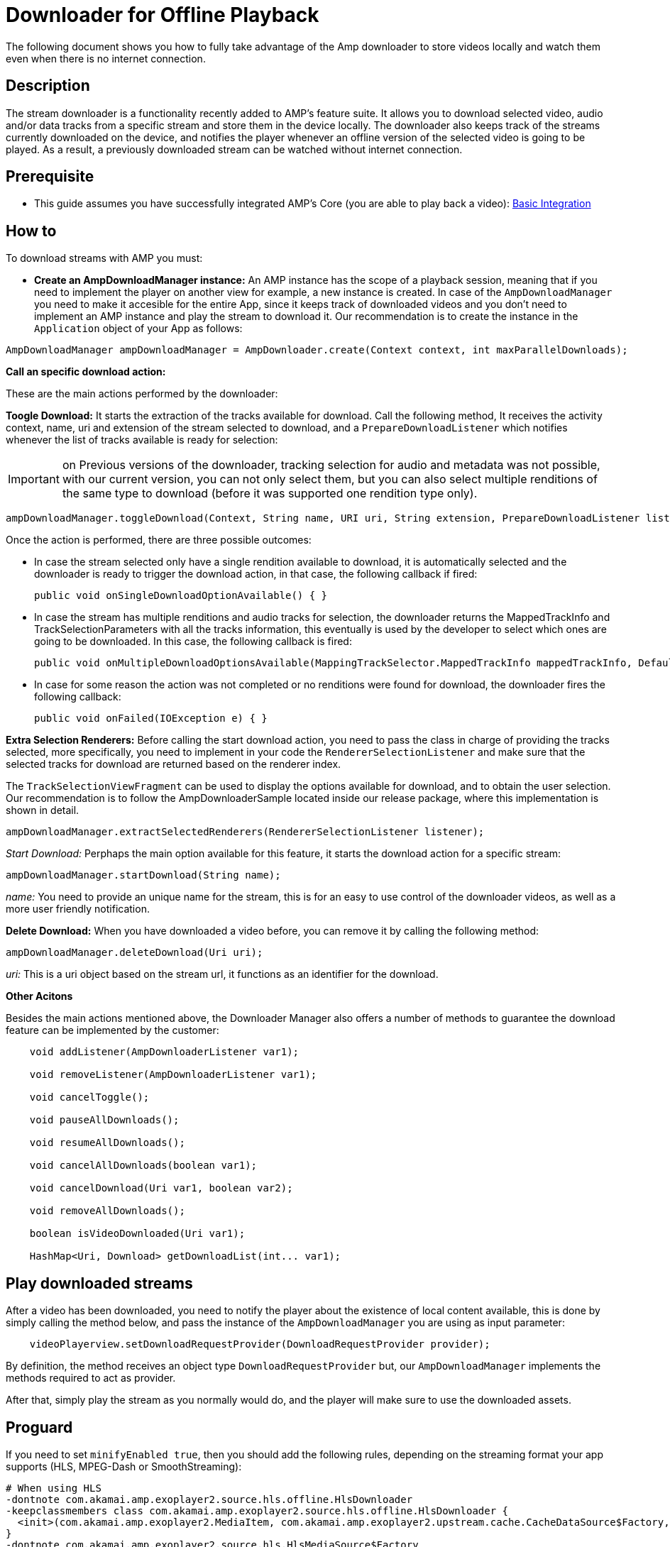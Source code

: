 = Downloader for Offline Playback
:categories: ["others"]
:page-layout: techdocs-devices

The following document shows you how to fully take advantage of the Amp downloader to store videos locally and watch them even when there is no internet connection.

== Description

The stream downloader is a functionality recently added to AMP's feature suite. It allows you to download selected video, audio and/or data tracks from a specific stream and store them in the device locally. The downloader also keeps track of the streams currently downloaded on the device, and notifies the player whenever an offline version of the selected video is going to be played. As a result, a previously downloaded stream can be watched without internet connection.

== Prerequisite

* This guide assumes you have successfully integrated AMP's Core (you are able to play back a video): https://developer.akamai.com/tools/AdaptiveMediaPlayer/docs/android/amp-basic-integration/[Basic Integration]

== How to

To download streams with AMP you must:

* *Create an AmpDownloadManager instance:* An AMP instance has the scope of a playback session, meaning that if you need to implement the player on another view for example, a new instance is created. In case of the `AmpDownloadManager` you need to make it accesible for the entire App, since it keeps track of downloaded videos and you don't need to implement an AMP instance and play the stream to download it. Our recommendation is to create the instance in the `Application` object of your App as follows:

[,java]
----
AmpDownloadManager ampDownloadManager = AmpDownloader.create(Context context, int maxParallelDownloads);
----

*Call an specific download action:*

These are the main actions performed by the downloader:

*Toogle Download:* It starts the extraction of the tracks available for download. Call the following method, It receives the activity context, name, uri and extension of the stream selected to download, and a `PrepareDownloadListener` which notifies whenever the list of tracks available is ready for selection:

IMPORTANT: on Previous versions of the downloader, tracking selection for audio and metadata was not possible, with our current version, you can not only select them, but you can also select multiple renditions of the same type to download (before it was supported one rendition type only).

[,java]
----
ampDownloadManager.toggleDownload(Context, String name, URI uri, String extension, PrepareDownloadListener listener);
----

Once the action is performed, there are three possible outcomes:

* In case the stream selected only have a single rendition available to download, it is automatically selected and the downloader is ready to trigger the download action, in that case, the following callback if fired:
+
[,java]
----
public void onSingleDownloadOptionAvailable() { }
----

* In case the stream has multiple renditions and audio tracks for selection, the downloader returns the MappedTrackInfo and TrackSelectionParameters with all the tracks information, this eventually is used by the developer to select which ones are going to be downloaded. In this case, the following callback is fired:
+
[,java]
----
public void onMultipleDownloadOptionsAvailable(MappingTrackSelector.MappedTrackInfo mappedTrackInfo, DefaultTrackSelector.Parameters trackSelectorParameters) { }
----

* In case for some reason the action was not completed or no renditions were found for download, the downloader fires the following callback:
+
[,java]
----
public void onFailed(IOException e) { }
----

*Extra Selection Renderers:* Before calling the start download action, you need to pass the class in charge of providing the tracks selected, more specifically, you need to implement in your code the `RendererSelectionListener` and make sure that the selected tracks for download are returned based on the renderer index.

The `TrackSelectionViewFragment` can be used to display the options available for download, and to obtain the user selection. Our recommendation is to follow the AmpDownloaderSample located inside our release package, where this implementation is shown in detail.

[,java]
----
ampDownloadManager.extractSelectedRenderers(RendererSelectionListener listener);
----

_Start Download:_ Perphaps the main option available for this feature, it starts the download action for a specific stream:

[,java]
----
ampDownloadManager.startDownload(String name);
----

_name:_ You need to provide an unique name for the stream, this is for an easy to use control of the downloader videos, as well as a more user friendly notification.

*Delete Download:* When you have downloaded a video before, you can remove it by calling the following method:

[,java]
----
ampDownloadManager.deleteDownload(Uri uri);
----

_uri:_ This is a uri object based on the stream url, it functions as an identifier for the download.

*Other Acitons*

Besides the main actions mentioned above, the Downloader Manager also offers a number of methods to guarantee the download feature can be implemented by the customer:

[,java]
----
    void addListener(AmpDownloaderListener var1);

    void removeListener(AmpDownloaderListener var1);

    void cancelToggle();

    void pauseAllDownloads();

    void resumeAllDownloads();

    void cancelAllDownloads(boolean var1);

    void cancelDownload(Uri var1, boolean var2);

    void removeAllDownloads();

    boolean isVideoDownloaded(Uri var1);

    HashMap<Uri, Download> getDownloadList(int... var1);
----

== Play downloaded streams

After a video has been downloaded, you need to notify the player about the existence of local content available, this is done by simply calling the method below, and pass the instance of the `AmpDownloadManager` you are using as input parameter:

----
    videoPlayerview.setDownloadRequestProvider(DownloadRequestProvider provider);
----

By definition, the method receives an object type `DownloadRequestProvider` but, our `AmpDownloadManager` implements the methods required to act as provider.

After that, simply play the stream as you normally would do, and the player will make sure to use the downloaded assets.

== Proguard

If you need to set `minifyEnabled true`, then you should add the following rules, depending on the streaming format your app supports (HLS, MPEG-Dash or SmoothStreaming):

----
# When using HLS
-dontnote com.akamai.amp.exoplayer2.source.hls.offline.HlsDownloader
-keepclassmembers class com.akamai.amp.exoplayer2.source.hls.offline.HlsDownloader {
  <init>(com.akamai.amp.exoplayer2.MediaItem, com.akamai.amp.exoplayer2.upstream.cache.CacheDataSource$Factory, java.util.concurrent.Executor);
}
-dontnote com.akamai.amp.exoplayer2.source.hls.HlsMediaSource$Factory
-keepclasseswithmembers class com.akamai.amp.exoplayer2.source.hls.HlsMediaSource$Factory {
  <init>(com.akamai.amp.exoplayer2.upstream.DataSource$Factory);
}

# When using MPEG-Dash
-dontnote com.akamai.amp.exoplayer2.source.dash.offline.DashDownloader
-keepclassmembers class com.akamai.amp.exoplayer2.source.dash.offline.DashDownloader {
  <init>(com.akamai.amp.exoplayer2.MediaItem, com.akamai.amp.exoplayer2.upstream.cache.CacheDataSource$Factory, java.util.concurrent.Executor);
}
-dontnote com.akamai.amp.exoplayer2.source.dash.DashMediaSource$Factory
-keepclasseswithmembers class com.akamai.amp.exoplayer2.source.dash.DashMediaSource$Factory {
  <init>(com.akamai.amp.exoplayer2.upstream.DataSource$Factory);
}

# When using SmoothStreaming
-dontnote com.akamai.amp.exoplayer2.source.smoothstreaming.offline.SsDownloader
-keepclassmembers class com.akamai.amp.exoplayer2.source.smoothstreaming.offline.SsDownloader {
  <init>(com.akamai.amp.exoplayer2.MediaItem, com.akamai.amp.exoplayer2.upstream.cache.CacheDataSource$Factory, java.util.concurrent.Executor);
}
-dontnote com.akamai.amp.exoplayer2.source.smoothstreaming.SsMediaSource$Factory
-keepclasseswithmembers class com.akamai.amp.exoplayer2.source.smoothstreaming.SsMediaSource$Factory {
  <init>(com.akamai.amp.exoplayer2.upstream.DataSource$Factory);
}
----

'''

If you have further questions or comments, reach out to us via link:mailto:amp-sdk-support@akamai.com[amp-sdk-support@akamai.com]
